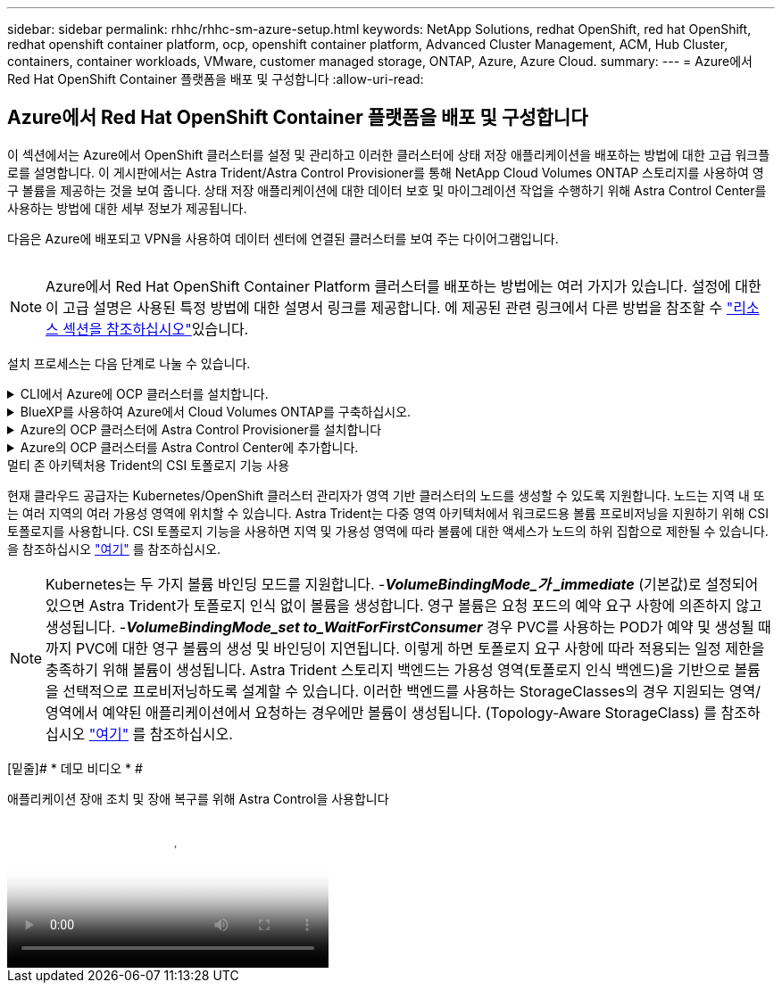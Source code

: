 ---
sidebar: sidebar 
permalink: rhhc/rhhc-sm-azure-setup.html 
keywords: NetApp Solutions, redhat OpenShift, red hat OpenShift, redhat openshift container platform, ocp, openshift container platform, Advanced Cluster Management, ACM, Hub Cluster, containers, container workloads, VMware, customer managed storage, ONTAP, Azure, Azure Cloud. 
summary:  
---
= Azure에서 Red Hat OpenShift Container 플랫폼을 배포 및 구성합니다
:allow-uri-read: 




== Azure에서 Red Hat OpenShift Container 플랫폼을 배포 및 구성합니다

[role="lead"]
이 섹션에서는 Azure에서 OpenShift 클러스터를 설정 및 관리하고 이러한 클러스터에 상태 저장 애플리케이션을 배포하는 방법에 대한 고급 워크플로를 설명합니다. 이 게시판에서는 Astra Trident/Astra Control Provisioner를 통해 NetApp Cloud Volumes ONTAP 스토리지를 사용하여 영구 볼륨을 제공하는 것을 보여 줍니다. 상태 저장 애플리케이션에 대한 데이터 보호 및 마이그레이션 작업을 수행하기 위해 Astra Control Center를 사용하는 방법에 대한 세부 정보가 제공됩니다.

다음은 Azure에 배포되고 VPN을 사용하여 데이터 센터에 연결된 클러스터를 보여 주는 다이어그램입니다.

image:rhhc-self-managed-azure.png[""]


NOTE: Azure에서 Red Hat OpenShift Container Platform 클러스터를 배포하는 방법에는 여러 가지가 있습니다. 설정에 대한 이 고급 설명은 사용된 특정 방법에 대한 설명서 링크를 제공합니다. 에 제공된 관련 링크에서 다른 방법을 참조할 수 link:rhhc-resources.html["리소스 섹션을 참조하십시오"]있습니다.

설치 프로세스는 다음 단계로 나눌 수 있습니다.

.CLI에서 Azure에 OCP 클러스터를 설치합니다.
[%collapsible]
====
* 명시된 모든 사전 요구 사항을 충족했는지 확인합니다 link:https://docs.openshift.com/container-platform/4.13/installing/installing_azure/installing-azure-vnet.html["여기"].
* VPN, 서브넷 및 네트워크 보안 그룹과 개인 DNS 영역을 만듭니다. VPN 게이트웨이 및 사이트 간 VPN 연결을 만듭니다.
* 온프레미스와 Azure 간 VPN 연결을 위해 pfSense VM을 생성 및 구성했습니다. 자세한 내용은 을 참조하십시오 link:https://docs.netgate.com/pfsense/en/latest/recipes/ipsec-s2s-psk.html["여기"].
* 설치 프로그램 및 풀 암호를 확인하고 설명서에 제공된 단계에 따라 클러스터를 구축합니다 link:https://docs.openshift.com/container-platform/4.13/installing/installing_azure/installing-azure-vnet.html["여기"].
* 클러스터 설치가 완료되고 kubeconfig 파일과 사용자 이름 및 암호를 제공하여 클러스터의 콘솔에 로그인합니다.


다음은 install-config.yaml 파일의 예입니다.

....
apiVersion: v1
baseDomain: sddc.netapp.com
compute:
- architecture: amd64
  hyperthreading: Enabled
  name: worker
  platform:
    azure:
      encryptionAtHost: false
      osDisk:
        diskSizeGB: 512
        diskType: "StandardSSD_LRS"
      type: Standard_D2s_v3
      ultraSSDCapability: Disabled
      #zones:
      #- "1"
      #- "2"
      #- "3"
  replicas: 3
controlPlane:
  architecture: amd64
  hyperthreading: Enabled
  name: master
  platform:
    azure:
      encryptionAtHost: false
      osDisk:
        diskSizeGB: 1024
        diskType: Premium_LRS
      type: Standard_D8s_v3
      ultraSSDCapability: Disabled
  replicas: 3
metadata:
  creationTimestamp: null
  name: azure-cluster
networking:
  clusterNetwork:
  - cidr: 10.128.0.0/14
    hostPrefix: 23
  machineNetwork:
  - cidr: 10.0.0.0/16
  networkType: OVNKubernetes
  serviceNetwork:
  - 172.30.0.0/16
platform:
  azure:
    baseDomainResourceGroupName: ocp-base-domain-rg
    cloudName: AzurePublicCloud
    computeSubnet: ocp-subnet2
    controlPlaneSubnet: ocp-subnet1
    defaultMachinePlatform:
      osDisk:
        diskSizeGB: 1024
        diskType: "StandardSSD_LRS"
      ultraSSDCapability: Disabled
    networkResourceGroupName: ocp-nc-us-rg
    #outboundType: UserDefinedRouting
    region: northcentralus
    resourceGroupName: ocp-cluster-ncusrg
    virtualNetwork: ocp_vnet_ncus
publish: Internal
pullSecret:
....
====
.BlueXP를 사용하여 Azure에서 Cloud Volumes ONTAP를 구축하십시오.
[%collapsible]
====
* Azure에서 커넥터를 설치합니다. 지침을 참조하십시오 https://docs.netapp.com/us-en/bluexp-setup-admin/task-install-connector-azure-bluexp.html["여기"].
* 커넥터를 사용하여 Azure에서 CVO 인스턴스를 배포합니다. 지침 링크: https://docs.netapp.com/us-en/bluexp-cloud-volumes-ontap/task-getting-started-azure.html [여기]를 참조하십시오.


====
.Azure의 OCP 클러스터에 Astra Control Provisioner를 설치합니다
[%collapsible]
====
* 이 프로젝트를 위해 Astra Control Provisioner(ACP)가 모든 클러스터(Astra Control Center가 구축된 온프레미스 클러스터 및 Azure의 클러스터)에 설치되었습니다. Astra Control Provisioner에 대해 자세히 알아보십시오 link:https://docs.netapp.com/us-en/astra-control-center/release-notes/whats-new.html#7-november-2023-23-10-0["여기"].
* 백엔드 및 스토리지 클래스를 생성합니다. 지침을 참조하십시오 link:https://docs.netapp.com/us-en/trident/trident-get-started/kubernetes-postdeployment.html["여기"].


====
.Azure의 OCP 클러스터를 Astra Control Center에 추가합니다.
[%collapsible]
====
* Astra Control에서 관리하는 클러스터를 관리하는 데 필요한 최소 권한이 포함된 클러스터 역할을 사용하여 별도의 KubeConfig 파일을 생성합니다. 지침을 찾을 수 있습니다
link:https://docs.netapp.com/us-en/astra-control-center/get-started/setup_overview.html#create-a-cluster-role-kubeconfig["여기"].
* 지침에 따라 Astra Control Center에 클러스터를 추가합니다
link:https://docs.netapp.com/us-en/astra-control-center/get-started/setup_overview.html#add-cluster["여기"]


====
.멀티 존 아키텍처용 Trident의 CSI 토폴로지 기능 사용
현재 클라우드 공급자는 Kubernetes/OpenShift 클러스터 관리자가 영역 기반 클러스터의 노드를 생성할 수 있도록 지원합니다. 노드는 지역 내 또는 여러 지역의 여러 가용성 영역에 위치할 수 있습니다. Astra Trident는 다중 영역 아키텍처에서 워크로드용 볼륨 프로비저닝을 지원하기 위해 CSI 토폴로지를 사용합니다. CSI 토폴로지 기능을 사용하면 지역 및 가용성 영역에 따라 볼륨에 대한 액세스가 노드의 하위 집합으로 제한될 수 있습니다. 을 참조하십시오 link:https://docs.netapp.com/us-en/trident/trident-use/csi-topology.html["여기"] 를 참조하십시오.


NOTE: Kubernetes는 두 가지 볼륨 바인딩 모드를 지원합니다. -**_VolumeBindingMode_가 _immediate_** (기본값)로 설정되어 있으면 Astra Trident가 토폴로지 인식 없이 볼륨을 생성합니다. 영구 볼륨은 요청 포드의 예약 요구 사항에 의존하지 않고 생성됩니다. -**_VolumeBindingMode_set to_WaitForFirstConsumer_** 경우 PVC를 사용하는 POD가 예약 및 생성될 때까지 PVC에 대한 영구 볼륨의 생성 및 바인딩이 지연됩니다. 이렇게 하면 토폴로지 요구 사항에 따라 적용되는 일정 제한을 충족하기 위해 볼륨이 생성됩니다. Astra Trident 스토리지 백엔드는 가용성 영역(토폴로지 인식 백엔드)을 기반으로 볼륨을 선택적으로 프로비저닝하도록 설계할 수 있습니다. 이러한 백엔드를 사용하는 StorageClasses의 경우 지원되는 영역/영역에서 예약된 애플리케이션에서 요청하는 경우에만 볼륨이 생성됩니다. (Topology-Aware StorageClass) 를 참조하십시오 link:https://docs.netapp.com/us-en/trident/trident-use/csi-topology.html["여기"] 를 참조하십시오.

[밑줄]# * 데모 비디오 * #

.애플리케이션 장애 조치 및 장애 복구를 위해 Astra Control을 사용합니다
video::1546191b-bc46-42eb-ac34-b0d60142c58d[panopto,width=360]